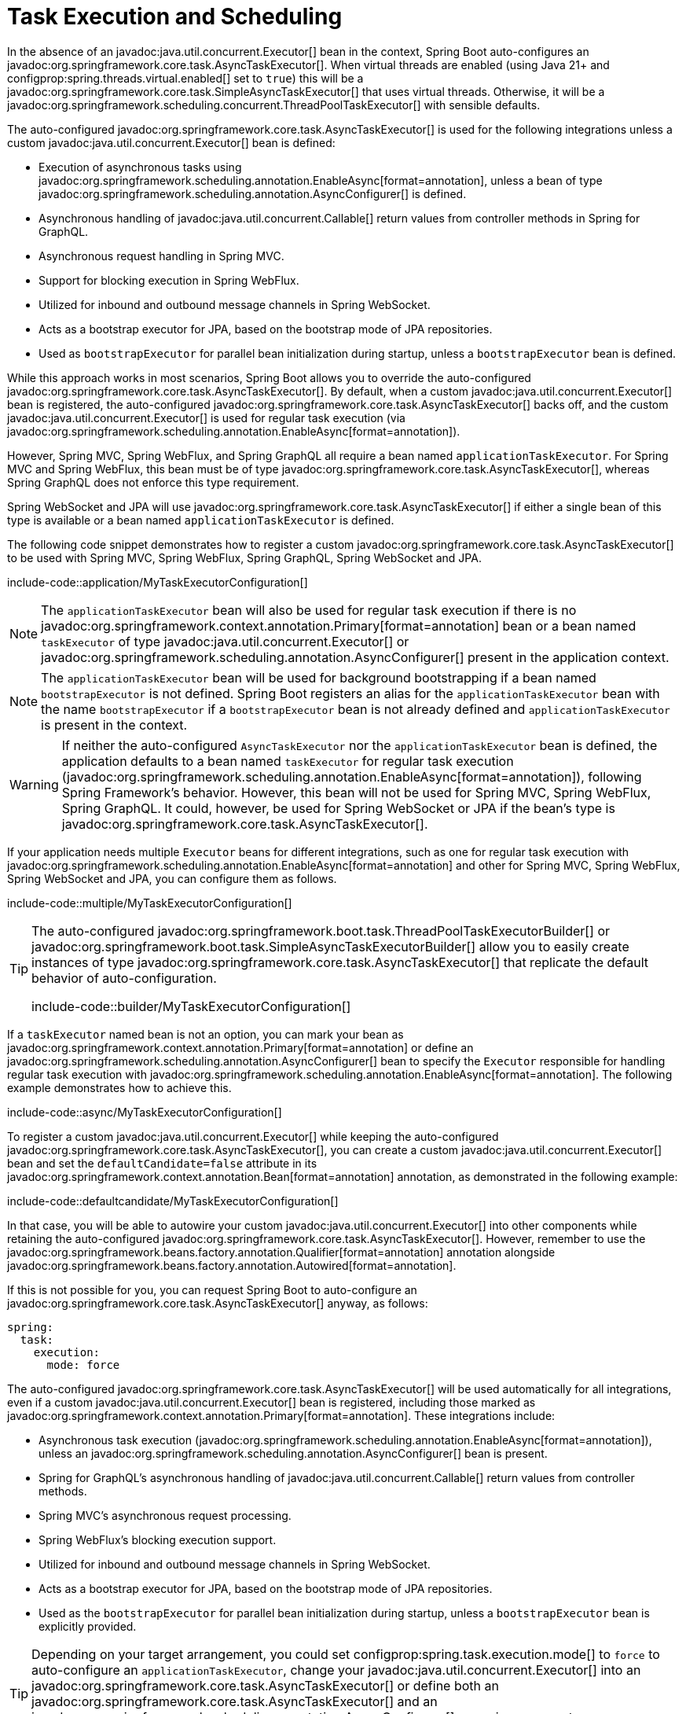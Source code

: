 [[features.task-execution-and-scheduling]]
= Task Execution and Scheduling

In the absence of an javadoc:java.util.concurrent.Executor[] bean in the context, Spring Boot auto-configures an javadoc:org.springframework.core.task.AsyncTaskExecutor[].
When virtual threads are enabled (using Java 21+ and configprop:spring.threads.virtual.enabled[] set to `true`) this will be a javadoc:org.springframework.core.task.SimpleAsyncTaskExecutor[] that uses virtual threads.
Otherwise, it will be a javadoc:org.springframework.scheduling.concurrent.ThreadPoolTaskExecutor[] with sensible defaults.

The auto-configured javadoc:org.springframework.core.task.AsyncTaskExecutor[] is used for the following integrations unless a custom javadoc:java.util.concurrent.Executor[] bean is defined:

- Execution of asynchronous tasks using javadoc:org.springframework.scheduling.annotation.EnableAsync[format=annotation], unless a bean of type javadoc:org.springframework.scheduling.annotation.AsyncConfigurer[] is defined.
- Asynchronous handling of javadoc:java.util.concurrent.Callable[] return values from controller methods in Spring for GraphQL.
- Asynchronous request handling in Spring MVC.
- Support for blocking execution in Spring WebFlux.
- Utilized for inbound and outbound message channels in Spring WebSocket.
- Acts as a bootstrap executor for JPA, based on the bootstrap mode of JPA repositories.
- Used as `bootstrapExecutor` for parallel bean initialization during startup, unless a `bootstrapExecutor` bean is defined.

While this approach works in most scenarios, Spring Boot allows you to override the auto-configured javadoc:org.springframework.core.task.AsyncTaskExecutor[].
By default, when a custom javadoc:java.util.concurrent.Executor[] bean is registered, the auto-configured javadoc:org.springframework.core.task.AsyncTaskExecutor[] backs off, and the custom javadoc:java.util.concurrent.Executor[] is used for regular task execution (via javadoc:org.springframework.scheduling.annotation.EnableAsync[format=annotation]).

However, Spring MVC, Spring WebFlux, and Spring GraphQL all require a bean named `applicationTaskExecutor`.
For Spring MVC and Spring WebFlux, this bean must be of type javadoc:org.springframework.core.task.AsyncTaskExecutor[], whereas Spring GraphQL does not enforce this type requirement.

Spring WebSocket and JPA will use javadoc:org.springframework.core.task.AsyncTaskExecutor[] if either a single bean of this type is available or a bean named `applicationTaskExecutor` is defined.

The following code snippet demonstrates how to register a custom javadoc:org.springframework.core.task.AsyncTaskExecutor[] to be used with Spring MVC, Spring WebFlux, Spring GraphQL, Spring WebSocket and JPA.

include-code::application/MyTaskExecutorConfiguration[]

[NOTE]
====
The `applicationTaskExecutor` bean will also be used for regular task execution if there is no javadoc:org.springframework.context.annotation.Primary[format=annotation] bean or a bean named `taskExecutor` of type javadoc:java.util.concurrent.Executor[] or javadoc:org.springframework.scheduling.annotation.AsyncConfigurer[] present in the application context.
====

[NOTE]
====
The `applicationTaskExecutor` bean will be used for background bootstrapping if a bean named `bootstrapExecutor` is not defined.
Spring Boot registers an alias for the `applicationTaskExecutor` bean with the name `bootstrapExecutor` if a `bootstrapExecutor` bean is not already defined and `applicationTaskExecutor` is present in the context.
====

[WARNING]
====
If neither the auto-configured `AsyncTaskExecutor` nor the `applicationTaskExecutor` bean is defined, the application defaults to a bean named `taskExecutor` for regular task execution (javadoc:org.springframework.scheduling.annotation.EnableAsync[format=annotation]), following Spring Framework's behavior.
However, this bean will not be used for Spring MVC, Spring WebFlux, Spring GraphQL.
It could, however, be used for Spring WebSocket or JPA if the bean's type is javadoc:org.springframework.core.task.AsyncTaskExecutor[].
====

If your application needs multiple `Executor` beans for different integrations, such as one for regular task execution with javadoc:org.springframework.scheduling.annotation.EnableAsync[format=annotation] and other for Spring MVC, Spring WebFlux, Spring WebSocket and JPA, you can configure them as follows.

include-code::multiple/MyTaskExecutorConfiguration[]

[TIP]
====
The auto-configured javadoc:org.springframework.boot.task.ThreadPoolTaskExecutorBuilder[] or javadoc:org.springframework.boot.task.SimpleAsyncTaskExecutorBuilder[] allow you to easily create instances of type javadoc:org.springframework.core.task.AsyncTaskExecutor[] that replicate the default behavior of auto-configuration.

include-code::builder/MyTaskExecutorConfiguration[]
====

If a `taskExecutor` named bean is not an option, you can mark your bean as javadoc:org.springframework.context.annotation.Primary[format=annotation] or define an javadoc:org.springframework.scheduling.annotation.AsyncConfigurer[]  bean to specify the `Executor` responsible for handling regular task execution with javadoc:org.springframework.scheduling.annotation.EnableAsync[format=annotation].
The following example demonstrates how to achieve this.

include-code::async/MyTaskExecutorConfiguration[]

To register a custom javadoc:java.util.concurrent.Executor[] while keeping the auto-configured javadoc:org.springframework.core.task.AsyncTaskExecutor[], you can create a custom javadoc:java.util.concurrent.Executor[] bean and set the `defaultCandidate=false` attribute in its javadoc:org.springframework.context.annotation.Bean[format=annotation] annotation, as demonstrated in the following example:

include-code::defaultcandidate/MyTaskExecutorConfiguration[]

In that case, you will be able to autowire your custom javadoc:java.util.concurrent.Executor[] into other components while retaining the auto-configured javadoc:org.springframework.core.task.AsyncTaskExecutor[].
However, remember to use the javadoc:org.springframework.beans.factory.annotation.Qualifier[format=annotation] annotation alongside javadoc:org.springframework.beans.factory.annotation.Autowired[format=annotation].

If this is not possible for you, you can request Spring Boot to auto-configure an javadoc:org.springframework.core.task.AsyncTaskExecutor[] anyway, as follows:

[configprops,yaml]
----
spring:
  task:
    execution:
      mode: force
----

The auto-configured javadoc:org.springframework.core.task.AsyncTaskExecutor[]  will be used automatically for all integrations, even if a custom javadoc:java.util.concurrent.Executor[] bean is registered, including those marked as javadoc:org.springframework.context.annotation.Primary[format=annotation].
These integrations include:

- Asynchronous task execution (javadoc:org.springframework.scheduling.annotation.EnableAsync[format=annotation]), unless an javadoc:org.springframework.scheduling.annotation.AsyncConfigurer[] bean is present.
- Spring for GraphQL's asynchronous handling of javadoc:java.util.concurrent.Callable[] return values from controller methods.
- Spring MVC's asynchronous request processing.
- Spring WebFlux's blocking execution support.
- Utilized for inbound and outbound message channels in Spring WebSocket.
- Acts as a bootstrap executor for JPA, based on the bootstrap mode of JPA repositories.
- Used as the `bootstrapExecutor` for parallel bean initialization during startup, unless a `bootstrapExecutor` bean is explicitly provided.

[TIP]
====
Depending on your target arrangement, you could set configprop:spring.task.execution.mode[] to `force` to auto-configure an `applicationTaskExecutor`, change your javadoc:java.util.concurrent.Executor[] into an javadoc:org.springframework.core.task.AsyncTaskExecutor[] or define both an javadoc:org.springframework.core.task.AsyncTaskExecutor[] and an javadoc:org.springframework.scheduling.annotation.AsyncConfigurer[] wrapping your custom javadoc:java.util.concurrent.Executor[].
====

[WARNING]
====
When `force` mode is enabled, `applicationTaskExecutor` will also be configured for regular task execution with javadoc:org.springframework.scheduling.annotation.EnableAsync[format=annotation], even if a javadoc:org.springframework.context.annotation.Primary[format=annotation] bean or a bean named `taskExecutor` of type javadoc:java.util.concurrent.Executor[] is present.
The only way to override the `Executor` for regular tasks is by registering an javadoc:org.springframework.scheduling.annotation.AsyncConfigurer[] bean.
====

When a javadoc:org.springframework.scheduling.concurrent.ThreadPoolTaskExecutor[] is auto-configured, the thread pool uses 8 core threads that can grow and shrink according to the load.
Those default settings can be fine-tuned using the `spring.task.execution` namespace, as shown in the following example:

[configprops,yaml]
----
spring:
  task:
    execution:
      pool:
        max-size: 16
        queue-capacity: 100
        keep-alive: "10s"
----

This changes the thread pool to use a bounded queue so that when the queue is full (100 tasks), the thread pool increases to maximum 16 threads.
Shrinking of the pool is more aggressive as threads are reclaimed when they are idle for 10 seconds (rather than 60 seconds by default).

A scheduler can also be auto-configured if it needs to be associated with scheduled task execution (using javadoc:org.springframework.scheduling.annotation.EnableScheduling[format=annotation] for instance).

If virtual threads are enabled (using Java 21+ and configprop:spring.threads.virtual.enabled[] set to `true`) this will be a javadoc:org.springframework.scheduling.concurrent.SimpleAsyncTaskScheduler[] that uses virtual threads.
This javadoc:org.springframework.scheduling.concurrent.SimpleAsyncTaskScheduler[] will ignore any pooling related properties.

If virtual threads are not enabled, it will be a javadoc:org.springframework.scheduling.concurrent.ThreadPoolTaskScheduler[] with sensible defaults.
The javadoc:org.springframework.scheduling.concurrent.ThreadPoolTaskScheduler[] uses one thread by default and its settings can be fine-tuned using the `spring.task.scheduling` namespace, as shown in the following example:

[configprops,yaml]
----
spring:
  task:
    scheduling:
      thread-name-prefix: "scheduling-"
      pool:
        size: 2
----

A javadoc:org.springframework.boot.task.ThreadPoolTaskExecutorBuilder[] bean, a javadoc:org.springframework.boot.task.SimpleAsyncTaskExecutorBuilder[] bean, a javadoc:org.springframework.boot.task.ThreadPoolTaskSchedulerBuilder[] bean and a javadoc:org.springframework.boot.task.SimpleAsyncTaskSchedulerBuilder[] are made available in the context if a custom executor or scheduler needs to be created.
The javadoc:org.springframework.boot.task.SimpleAsyncTaskExecutorBuilder[] and javadoc:org.springframework.boot.task.SimpleAsyncTaskSchedulerBuilder[] beans are auto-configured to use virtual threads if they are enabled (using Java 21+ and configprop:spring.threads.virtual.enabled[] set to `true`).
